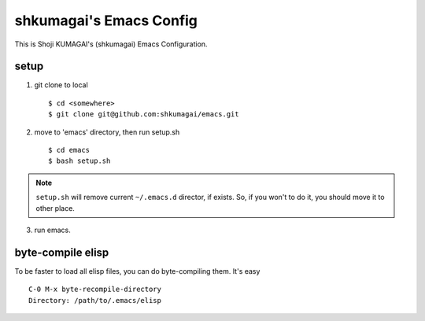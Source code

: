 ==========================
 shkumagai's Emacs Config
==========================

This is Shoji KUMAGAI's (shkumagai) Emacs Configuration.


setup
=====

1. git clone to local ::

     $ cd <somewhere>
     $ git clone git@github.com:shkumagai/emacs.git

2. move to 'emacs' directory, then run setup.sh ::

     $ cd emacs
     $ bash setup.sh


.. note::
   ``setup.sh`` will remove current ``~/.emacs.d`` director, if exists.
   So, if you won't to do it, you should move it to other place.

3. run emacs.


byte-compile elisp
==================

To be faster to load all elisp files, you can do byte-compiling them.
It's easy ::

  C-0 M-x byte-recompile-directory
  Directory: /path/to/.emacs/elisp

.. END
